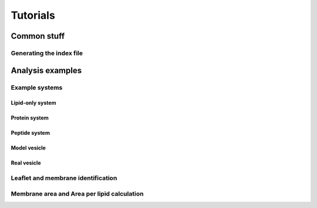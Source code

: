 .. _tutorials:

Tutorials
#########

Common stuff
************

.. _tuto_generate_ndx:

Generating the index file
=========================


Analysis examples
*****************

.. _tuto_example_systems:

Example systems
===============

.. _tuto_lipid_system:

Lipid-only system
"""""""""""""""""

.. _tuto_protein_system:

Protein system
""""""""""""""

.. _tuto_peptide_system:

Peptide system
""""""""""""""

.. _tuto_model_vesicle:

Model vesicle
"""""""""""""

.. _tuto_real_vesicle:

Real vesicle
""""""""""""


.. _tuto_membrane_identification:

Leaflet and membrane identification
===================================


.. _tuto_apl:

Membrane area and Area per lipid calculation
============================================